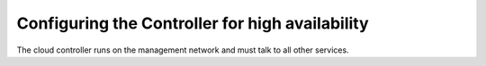 
================================================
Configuring the Controller for high availability
================================================

The cloud controller runs on the management network and must talk to
all other services.
